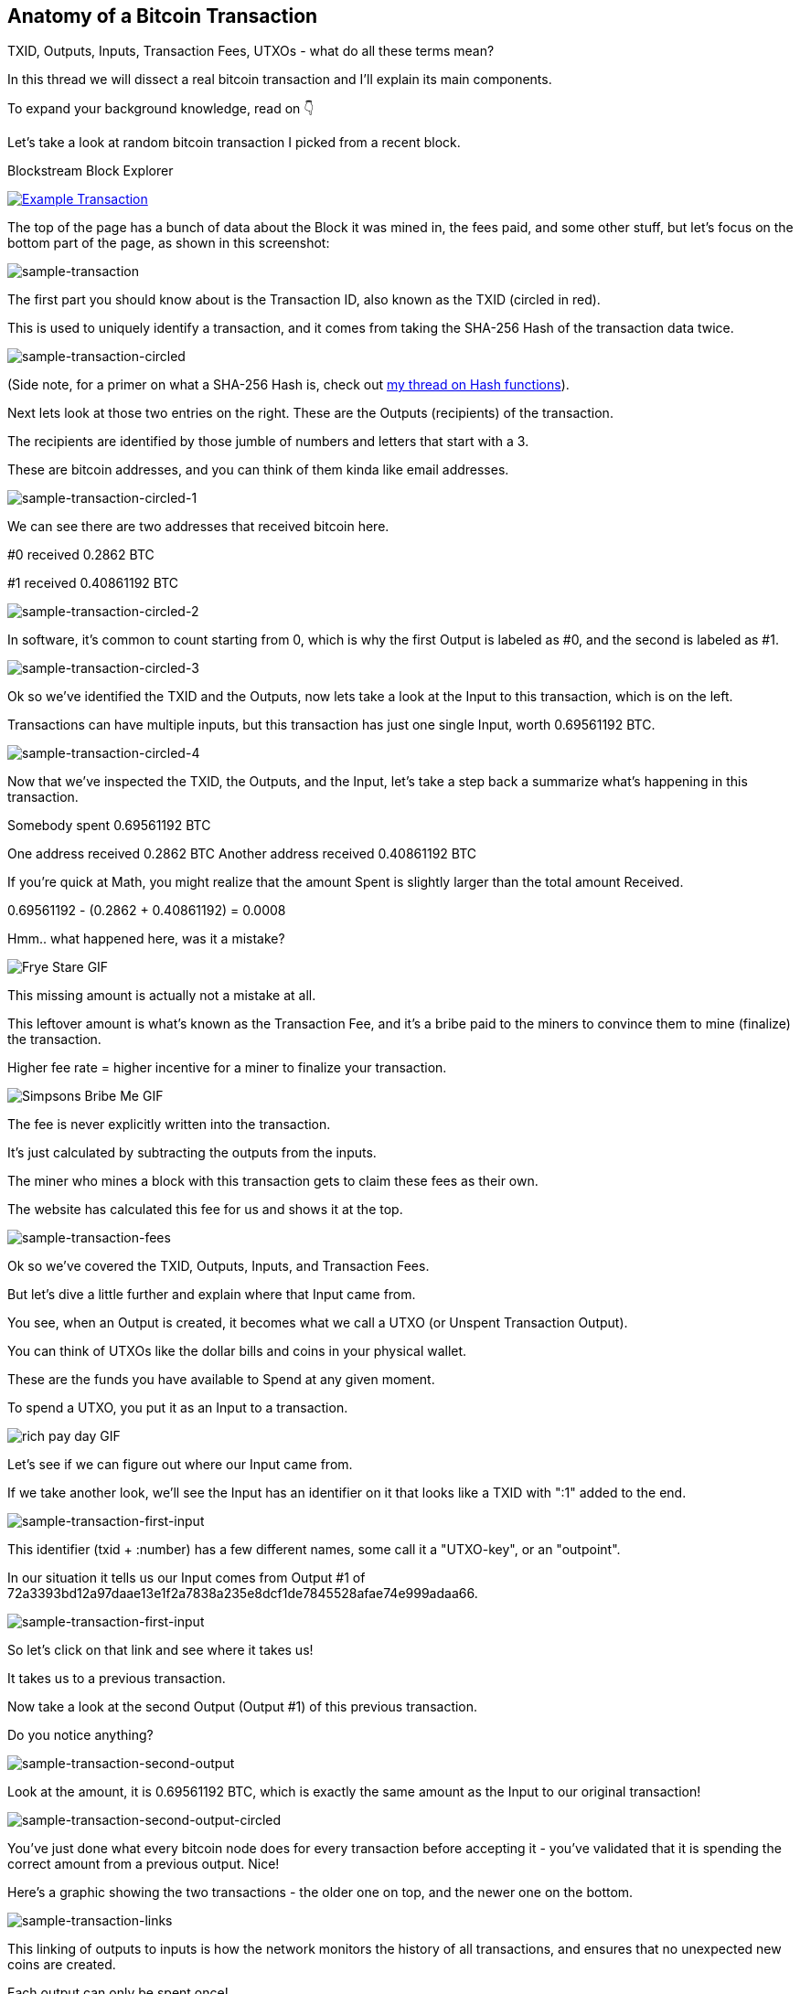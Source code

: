 == Anatomy of a Bitcoin Transaction

TXID, Outputs, Inputs, Transaction Fees, UTXOs - what do all these terms mean?

In this thread we will dissect a real bitcoin transaction and I'll explain its main components.

To expand your background knowledge, read on 👇

Let's take a look at random bitcoin transaction I picked from a recent block.

.Blockstream Block Explorer
image:images/blockstream.png[Example Transaction, link="https://blockstream.info/tx/3773f1874b380ab8a77e8f1268c40e43cce8ade5a5ae78db4f9526b43f34076b"]

The top of the page has a bunch of data about the Block it was mined in, the fees paid, and some other stuff, but let's focus on the bottom part of the page, as shown in this screenshot:

image:images/sample-transaction.png[sample-transaction]

The first part you should know about is the Transaction ID, also known as the TXID (circled in red).

This is used to uniquely identify a transaction, and it comes from taking the SHA-256 Hash of the transaction data twice.

image:images/sample-transaction-circled.png[sample-transaction-circled]

(Side note, for a primer on what a SHA-256 Hash is, check out link:ch01.asciidoc[my thread on Hash functions]).

Next lets look at those two entries on the right. These are the Outputs (recipients) of the transaction.

The recipients are identified by those jumble of numbers and letters that start with a 3.

These are bitcoin addresses, and you can think of them kinda like email addresses.

image:images/sample-transaction-circled-1.png[sample-transaction-circled-1]

We can see there are two addresses that received bitcoin here.

#0 received 0.2862 BTC

#1 received 0.40861192 BTC

image:images/sample-transaction-circled-2.png[sample-transaction-circled-2]

In software, it's common to count starting from 0, which is why the first Output is labeled as #0, and the second is labeled as #1.

image:images/sample-transaction-circled-3.png[sample-transaction-circled-3]

Ok so we've identified the TXID and the Outputs, now lets take a look at the Input to this transaction, which is on the left.

Transactions can have multiple inputs, but this transaction has just one single Input, worth 0.69561192 BTC.

image:images/sample-transaction-circled-4.png[sample-transaction-circled-4]

Now that we've inspected the TXID, the Outputs, and the Input, let's take a step back a summarize what's happening in this transaction.

Somebody spent 0.69561192 BTC

One address received 0.2862 BTC
Another address received 0.40861192 BTC

If you're quick at Math, you might realize that the amount Spent is slightly larger than the total amount Received.

0.69561192 - (0.2862 + 0.40861192) = 0.0008

Hmm.. what happened here, was it a mistake?

image:images/frye-stare.png[Frye Stare GIF]

This missing amount is actually not a mistake at all.

This leftover amount is what's known as the Transaction Fee, and it's a bribe paid to the miners to convince them to mine (finalize) the transaction.

Higher fee rate = higher incentive for a miner to finalize your transaction.

image:images/simpsons-bribe-me.png[Simpsons Bribe Me GIF]

The fee is never explicitly written into the transaction.

It's just calculated by subtracting the outputs from the inputs.

The miner who mines a block with this transaction gets to claim these fees as their own.

The website has calculated this fee for us and shows it at the top.

image:images/sample-transaction-fees.png[sample-transaction-fees]

Ok so we've covered the TXID, Outputs, Inputs, and Transaction Fees.

But let's dive a little further and explain where that Input came from.

You see, when an Output is created, it becomes what we call a UTXO (or Unspent Transaction Output).

You can think of UTXOs like the dollar bills and coins in your physical wallet.

These are the funds you have available to Spend at any given moment.

To spend a UTXO, you put it as an Input to a transaction. 

image:images/rich-pay-day.png[rich pay day GIF]

Let's see if we can figure out where our Input came from.

If we take another look, we'll see the Input has an identifier on it that looks like a TXID with ":1" added to the end.

image:images/sample-transaction-first-input.png[sample-transaction-first-input]

This identifier (txid + :number) has a few different names, some call it a "UTXO-key", or an "outpoint".

In our situation it tells us our Input comes from Output #1 of 72a3393bd12a97daae13e1f2a7838a235e8dcf1de7845528afae74e999adaa66.

image:images/sample-transaction-first-input.png[sample-transaction-first-input]

So let's click on that link and see where it takes us!

It takes us to a previous transaction.

Now take a look at the second Output (Output #1) of this previous transaction.

Do you notice anything?

image:images/sample-transaction-second-output.png[sample-transaction-second-output]

Look at the amount, it is 0.69561192 BTC, which is exactly the same amount as the Input to our original transaction!

image:images/sample-transaction-second-output-circled.png[sample-transaction-second-output-circled]

You've just done what every bitcoin node does for every transaction before accepting it - you've validated that it is spending the correct amount from a previous output. Nice!

Here's a graphic showing the two transactions - the older one on top, and the newer one on the bottom.

image:images/sample-transaction-links.png[sample-transaction-links]

This linking of outputs to inputs is how the network monitors the history of all transactions, and ensures that no unexpected new coins are created.

Each output can only be spent once!

image:images/gus-sorola-rt-podcast.png[gus sorola rt podcast GIF by Rooster Teeth]

Make sense? Awesome!

But here's a question for you.

Say I only own a single UTXO, worth 0.69561192 BTC, but I want to send my friend link:https://twitter.com/SahilBloom[@SahilBloom] 0.2862 BTC?

image:images/confused-dogs.png[Confused Dogs GIF]

Well let's go back to the dollar bill analogy and ask the same question.

Imagine I have a single 10 dollar bill in my wallet, but I want to buy a 5 dollar coffee?

Easy, I give the cashier my 10 dollar bill, and they give me back a 5 dollar bill as Change.

image:images/change.png[Change GIF]

Bitcoin uses a similar concept of Change.

For me to pay link:https://twitter.com/SahilBloom[@SahilBloom] 0.2862 using my 0.69561192 UTXO, I'll create a transaction with two Outputs:

- One for 0.2862 to Sahil
- And one that gives the remaining 0.40861192 change back to me.

image:images/sample-transaction-circled-5.png[sample-transaction-circled-5]

Looks like that's exactly what might have happened in this transaction we dissected!

Although this wasn't actually my transaction - so I can't say for sure which output was the payment and which was the change, but you get the idea.

So let's recap:

We learned about TXIDs, Outputs, Inputs, Fees, UTXOs, Change, and the basic concept of how transactions are linked (Outputs are UTXOs until they become Inputs).

There's a lot more we can discuss regarding Transactions, but I'll end the thread here.

I hope this was a helpful summary of the basics. Let me know in the comments if you have any questions!

image:images/rhyming-leonardo-dicaprio.png[rhyming leonardo dicaprio GIF]
